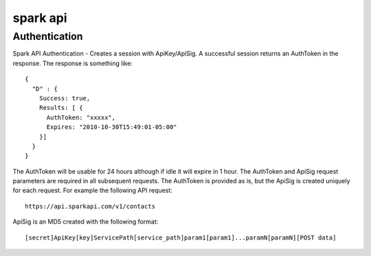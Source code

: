 spark api
=========

Authentication
--------------
Spark API Authentication - Creates a session with ApiKey/ApiSig.  A successful session
returns an AuthToken in the response.  The response is something like:

::

  {
    "D" : {
      Success: true,
      Results: [ {
        AuthToken: "xxxxx",
        Expires: "2010-10-30T15:49:01-05:00"
      }]
    }
  }

The AuthToken will be usable for 24 hours although if idle it will expire in 1 hour.  The
AuthToken and ApiSig request parameters are required in all subsequent requests.  The AuthToken
is provided as is, but the ApiSig is created uniquely for each request.  For example the following
API request:

::

  https://api.sparkapi.com/v1/contacts

ApiSig is an MD5 created with the following format:

::

  [secret]ApiKey[key]ServicePath[service_path]param1[param1]...paramN[paramN][POST data]


